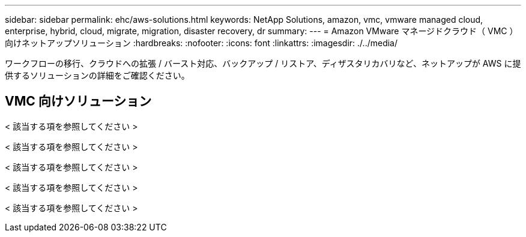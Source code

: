 ---
sidebar: sidebar 
permalink: ehc/aws-solutions.html 
keywords: NetApp Solutions, amazon, vmc, vmware managed cloud, enterprise, hybrid, cloud, migrate, migration, disaster recovery, dr 
summary:  
---
= Amazon VMware マネージドクラウド（ VMC ）向けネットアップソリューション
:hardbreaks:
:nofooter: 
:icons: font
:linkattrs: 
:imagesdir: ./../media/


[role="lead"]
ワークフローの移行、クラウドへの拡張 / バースト対応、バックアップ / リストア、ディザスタリカバリなど、ネットアップが AWS に提供するソリューションの詳細をご確認ください。



== VMC 向けソリューション

[role="tabbed-block"]
====
< 該当する項を参照してください >

--
< 該当する項を参照してください >

--
< 該当する項を参照してください >

--
< 該当する項を参照してください >

--
< 該当する項を参照してください >

--

--
====